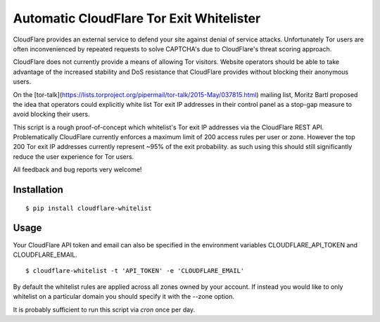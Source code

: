 Automatic CloudFlare Tor Exit Whitelister
=========================================

CloudFlare provides an external service to defend your site against denial of service attacks. Unfortunately Tor users are often inconvenienced by repeated requests to solve CAPTCHA's due to CloudFlare's threat scoring approach.

CloudFlare does not currently provide a means of allowing Tor visitors. Website operators should be able to take advantage of the increased stability and DoS resistance that CloudFlare provides without blocking their anonymous users.

On the [tor-talk](https://lists.torproject.org/pipermail/tor-talk/2015-May/037815.html) mailing list, Moritz Bartl proposed the idea that operators could explicitly white list Tor exit IP addresses in their control panel as a stop-gap measure to avoid blocking their users.

This script is a rough proof-of-concept which whitelist's Tor exit IP addresses via the CloudFlare REST API. Problematically CloudFlare currently enforces a maximum limit of 200 access rules per user or zone. However the top 200 Tor exit IP addresses currently represent ~95% of the exit probability. as such using this should still significantly reduce the user experience for Tor users.

All feedback and bug reports very welcome!

Installation
------------

::

    $ pip install cloudflare-whitelist

Usage
-----

Your CloudFlare API token and email can also be specified in the environment variables CLOUDFLARE_API_TOKEN and CLOUDFLARE_EMAIL.

::

    $ cloudflare-whitelist -t 'API_TOKEN' -e 'CLOUDFLARE_EMAIL'

By default the whitelist rules are applied across all zones owned by your account. If instead you would like to only whitelist on a particular domain you should specify it with the --zone option.

It is probably sufficient to run this script via `cron` once per day.
